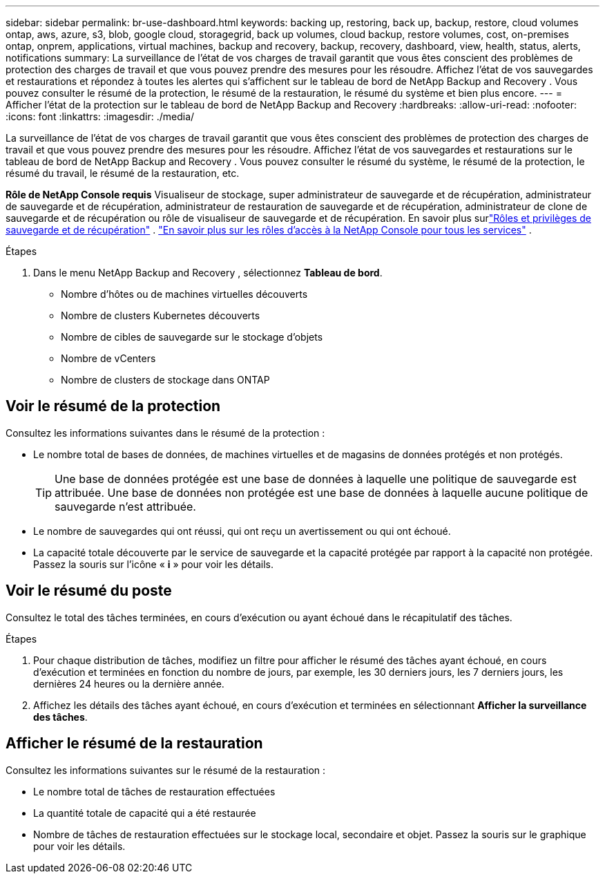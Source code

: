 ---
sidebar: sidebar 
permalink: br-use-dashboard.html 
keywords: backing up, restoring, back up, backup, restore, cloud volumes ontap, aws, azure, s3, blob, google cloud, storagegrid, back up volumes, cloud backup, restore volumes, cost, on-premises ontap, onprem, applications, virtual machines, backup and recovery, backup, recovery, dashboard, view, health, status, alerts, notifications 
summary: La surveillance de l’état de vos charges de travail garantit que vous êtes conscient des problèmes de protection des charges de travail et que vous pouvez prendre des mesures pour les résoudre.  Affichez l’état de vos sauvegardes et restaurations et répondez à toutes les alertes qui s’affichent sur le tableau de bord de NetApp Backup and Recovery .  Vous pouvez consulter le résumé de la protection, le résumé de la restauration, le résumé du système et bien plus encore. 
---
= Afficher l'état de la protection sur le tableau de bord de NetApp Backup and Recovery
:hardbreaks:
:allow-uri-read: 
:nofooter: 
:icons: font
:linkattrs: 
:imagesdir: ./media/


[role="lead"]
La surveillance de l’état de vos charges de travail garantit que vous êtes conscient des problèmes de protection des charges de travail et que vous pouvez prendre des mesures pour les résoudre.  Affichez l’état de vos sauvegardes et restaurations sur le tableau de bord de NetApp Backup and Recovery .  Vous pouvez consulter le résumé du système, le résumé de la protection, le résumé du travail, le résumé de la restauration, etc.

*Rôle de NetApp Console requis* Visualiseur de stockage, super administrateur de sauvegarde et de récupération, administrateur de sauvegarde et de récupération, administrateur de restauration de sauvegarde et de récupération, administrateur de clone de sauvegarde et de récupération ou rôle de visualiseur de sauvegarde et de récupération.  En savoir plus surlink:reference-roles.html["Rôles et privilèges de sauvegarde et de récupération"] . https://docs.netapp.com/us-en/console-setup-admin/reference-iam-predefined-roles.html["En savoir plus sur les rôles d'accès à la NetApp Console pour tous les services"^] .

.Étapes
. Dans le menu NetApp Backup and Recovery , sélectionnez *Tableau de bord*.
+
** Nombre d'hôtes ou de machines virtuelles découverts
** Nombre de clusters Kubernetes découverts
** Nombre de cibles de sauvegarde sur le stockage d'objets
** Nombre de vCenters
** Nombre de clusters de stockage dans ONTAP






== Voir le résumé de la protection

Consultez les informations suivantes dans le résumé de la protection :

* Le nombre total de bases de données, de machines virtuelles et de magasins de données protégés et non protégés.
+

TIP: Une base de données protégée est une base de données à laquelle une politique de sauvegarde est attribuée.  Une base de données non protégée est une base de données à laquelle aucune politique de sauvegarde n'est attribuée.

* Le nombre de sauvegardes qui ont réussi, qui ont reçu un avertissement ou qui ont échoué.
* La capacité totale découverte par le service de sauvegarde et la capacité protégée par rapport à la capacité non protégée.  Passez la souris sur l'icône « *i* » pour voir les détails.




== Voir le résumé du poste

Consultez le total des tâches terminées, en cours d'exécution ou ayant échoué dans le récapitulatif des tâches.

.Étapes
. Pour chaque distribution de tâches, modifiez un filtre pour afficher le résumé des tâches ayant échoué, en cours d'exécution et terminées en fonction du nombre de jours, par exemple, les 30 derniers jours, les 7 derniers jours, les dernières 24 heures ou la dernière année.
. Affichez les détails des tâches ayant échoué, en cours d'exécution et terminées en sélectionnant *Afficher la surveillance des tâches*.




== Afficher le résumé de la restauration

Consultez les informations suivantes sur le résumé de la restauration :

* Le nombre total de tâches de restauration effectuées
* La quantité totale de capacité qui a été restaurée
* Nombre de tâches de restauration effectuées sur le stockage local, secondaire et objet.  Passez la souris sur le graphique pour voir les détails.


